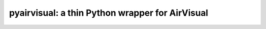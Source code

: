 pyairvisual: a thin Python wrapper for AirVisual
================================================

.. image:: https://travis-ci.org/bachya/pyairvisual.svg?branch=master
  :target: https://travis-ci.org/bachya/pyairvisual

.. image:: https://img.shields.io/pypi/v/pyairvisual.svg
  :target: https://pypi.python.org/pypi/pyairvisual

.. image:: https://img.shields.io/pypi/pyversions/pyairvisual.svg
  :target: https://pypi.python.org/pypi/pyairvisual

.. image:: https://img.shields.io/pypi/l/pyairvisual.svg
  :target: https://github.com/bachya/pyairvisual/blob/master/LICENSE

.. image:: https://codecov.io/gh/bachya/pyairvisual/branch/master/graph/badge.svg
  :target: https://codecov.io/gh/bachya/pyairvisual

.. image:: https://img.shields.io/codeclimate/github/bachya/pyairvisual.svg
  :target: https://codeclimate.com/github/bachya/pyairvisual

.. image:: https://img.shields.io/badge/SayThanks-!-1EAEDB.svg
  :target: https://saythanks.io/to/bachya
